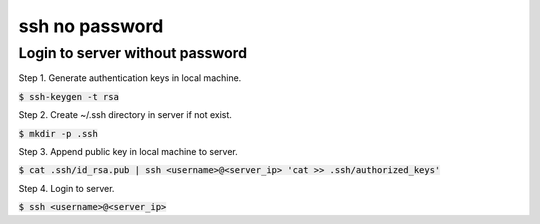 ssh no password
========

Login to server without password
--------

Step 1. Generate authentication keys in local machine.

:code:`$ ssh-keygen -t rsa`

Step 2. Create ~/.ssh directory in server if not exist.

:code:`$ mkdir -p .ssh`

Step 3. Append public key in local machine to server.

:code:`$ cat .ssh/id_rsa.pub | ssh <username>@<server_ip> 'cat >> .ssh/authorized_keys'`

Step 4. Login to server.

:code:`$ ssh <username>@<server_ip>`
